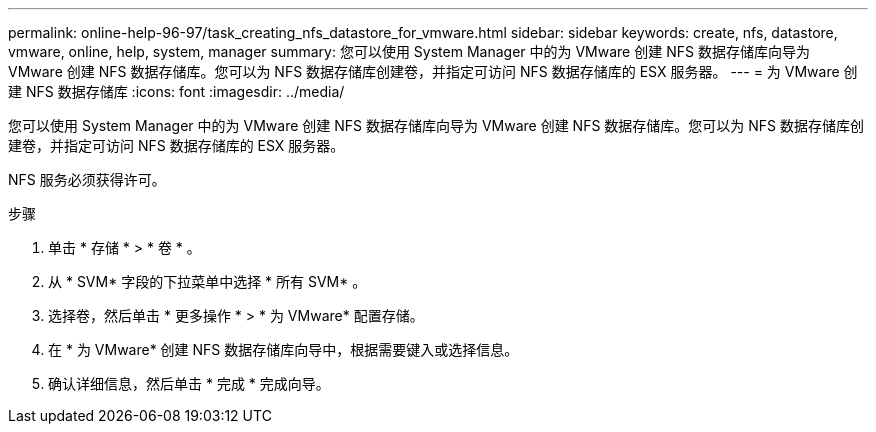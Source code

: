 ---
permalink: online-help-96-97/task_creating_nfs_datastore_for_vmware.html 
sidebar: sidebar 
keywords: create, nfs, datastore, vmware, online, help, system, manager 
summary: 您可以使用 System Manager 中的为 VMware 创建 NFS 数据存储库向导为 VMware 创建 NFS 数据存储库。您可以为 NFS 数据存储库创建卷，并指定可访问 NFS 数据存储库的 ESX 服务器。 
---
= 为 VMware 创建 NFS 数据存储库
:icons: font
:imagesdir: ../media/


[role="lead"]
您可以使用 System Manager 中的为 VMware 创建 NFS 数据存储库向导为 VMware 创建 NFS 数据存储库。您可以为 NFS 数据存储库创建卷，并指定可访问 NFS 数据存储库的 ESX 服务器。

NFS 服务必须获得许可。

.步骤
. 单击 * 存储 * > * 卷 * 。
. 从 * SVM* 字段的下拉菜单中选择 * 所有 SVM* 。
. 选择卷，然后单击 * 更多操作 * > * 为 VMware* 配置存储。
. 在 * 为 VMware* 创建 NFS 数据存储库向导中，根据需要键入或选择信息。
. 确认详细信息，然后单击 * 完成 * 完成向导。

